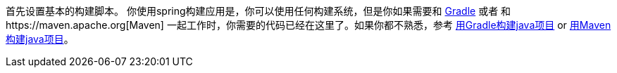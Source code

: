 
:linkattrs:

首先设置基本的构建脚本。 你使用spring构建应用是，你可以使用任何构建系统，但是你如果需要和 http://gradle.org[Gradle] 或者 和https://maven.apache.org[Maven] 一起工作时，你需要的代码已经在这里了。如果你都不熟悉，参考 link:/guides/gs/gradle[用Gradle构建java项目] or link:/guides/gs/maven[用Maven构建java项目]。
